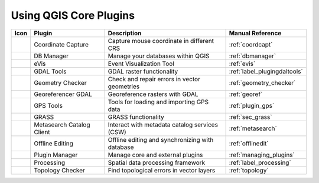 .. only:: html

   |updatedisclaimer|

.. index::
   single: Core plugins
   seealso: Core plugins; Plugins

.. _core_plugins:

-----------------------
Using QGIS Core Plugins
-----------------------

\

\

\

======================  ============================  ======================================================  ===============================
Icon                    Plugin                        Description                                             Manual Reference
======================  ============================  ======================================================  ===============================
|coordinateCapture|     Coordinate Capture            Capture mouse coordinate in different CRS               :ref:`coordcapt`
|dbManager|             DB Manager                    Manage your databases within QGIS                       :ref:`dbmanager`
|eventId|               eVis                          Event Visualization Tool                                :ref:`evis`
|rasterInfo|            GDAL Tools                    GDAL raster functionality                               :ref:`label_plugingdaltools`
|geometryChecker|       Geometry Checker              Check and repair errors in vector geometries            :ref:`geometry_checker`
|georefRun|             Georeferencer GDAL            Georeference rasters with GDAL                          :ref:`georef`
|gpsImporter|           GPS Tools                     Tools for loading and importing GPS data                :ref:`plugin_gps`
|grass|                 GRASS                         GRASS functionality                                     :ref:`sec_grass`
|metasearch|            Metasearch Catalog Client     Interact with metadata catalog services (CSW)           :ref:`metasearch`
|offlineEditingCopy|    Offline Editing               Offline editing and synchronizing with database         :ref:`offlinedit`
|showPluginManager|     Plugin Manager                Manage core and external plugins                        :ref:`managing_plugins`
|geoprocessing|         Processing                    Spatial data processing framework                       :ref:`label_processing`
|topologyChecker|       Topology Checker              Find topological errors in vector layers                :ref:`topology`
======================  ============================  ======================================================  ===============================

.. Substitutions definitions - AVOID EDITING PAST THIS LINE
   This will be automatically updated by the find_set_subst.py script.
   If you need to create a new substitution manually,
   please add it also to the substitutions.txt file in the
   source folder.

.. |coordinateCapture| image:: /static/common/coordinate_capture.png
   :width: 1.5em
.. |dbManager| image:: /static/common/dbmanager.png
   :width: 1.5em
.. |eventId| image:: /static/common/event_id.png
   :width: 1.5em
.. |geometryChecker| image:: /static/common/geometrychecker.png
   :width: 1.5em
.. |geoprocessing| image:: /static/common/geoprocessing.png
   :width: 1.5em
.. |georefRun| image:: /static/common/mGeorefRun.png
   :width: 1.5em
.. |gpsImporter| image:: /static/common/gps_importer.png
   :width: 1.5em
.. |grass| image:: /static/common/grasslogo.png
   :width: 1.5em
.. |metasearch| image:: /static/common/MetaSearch.png
   :width: 1.5em
.. |offlineEditingCopy| image:: /static/common/offline_editing_copy.png
   :width: 1.5em
.. |rasterInfo| image:: /static/common/raster-info.png
   :width: 1.5em
.. |showPluginManager| image:: /static/common/mActionShowPluginManager.png
   :width: 1.5em
.. |topologyChecker| image:: /static/common/mActionTopologyChecker.png
   :width: 1.5em
.. |updatedisclaimer| replace:: :disclaimer:`Docs for 'QGIS testing'. Visit http://docs.qgis.org/2.18 for QGIS 2.18 docs and translations.`
